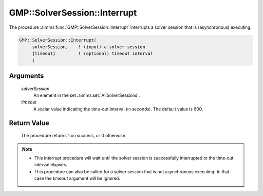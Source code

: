 .. aimms:procedure:: GMP::SolverSession::Interrupt(solverSession, timeout)

.. _GMP::SolverSession::Interrupt:

GMP::SolverSession::Interrupt
=============================

The procedure :aimms:func:`GMP::SolverSession::Interrupt` interrupts a solver
session that is (asynchronous) executing.

.. code-block:: aimms

    GMP::SolverSession::Interrupt(
         solverSession,    ! (input) a solver session
         [timeout]         ! (optional) timeout interval
         )

Arguments
---------

    *solverSession*
        An element in the set :aimms:set:`AllSolverSessions`.

    *timeout*
        A scalar value indicating the time-out interval (in seconds). The
        default value is 600.

Return Value
------------

    The procedure returns 1 on success, or 0 otherwise.

.. note::

    -  This interrupt procedure will wait until the solver session is
       successfully interrupted or the time-out interval elapses.

    -  This procedure can also be called for a solver session that is not
       asynchronous executing. In that case the *timeout* argument will be
       ignored.

.. seealso::

    The routines :aimms:func:`GMP::SolverSession::AsynchronousExecute`, :aimms:func:`GMP::SolverSession::ExecutionStatus`, :aimms:func:`GMP::SolverSession::Interrupt`, :aimms:func:`GMP::SolverSession::WaitForCompletion` and :aimms:func:`GMP::SolverSession::WaitForSingleCompletion`.

